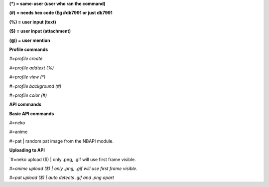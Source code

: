 **(\*) = same-user (user who ran the command)**

**(#) = needs hex code (Eg #db7991 or just db7991**

**(%) = user input (text)**

**($) = user input (attachment)**

**(@) = user mention**



**Profile commands**

`#=profile create`

`#=profile addtext (%)`

`#=profile view (*)`

`#=profile background (#)`

`#=profile color (#)`




**API commands**

**Basic API commands**

#=neko

#=anime

#=pat | random pat image from the NBAPI module. 

**Uploading to API**

`#=neko upload ($) | only .png, .gif will use first frame visible.

`#=anime upload ($) | only .png, .gif will use first frame visible.`

`#=pat upload ($) | auto detects .gif and .png apart`



